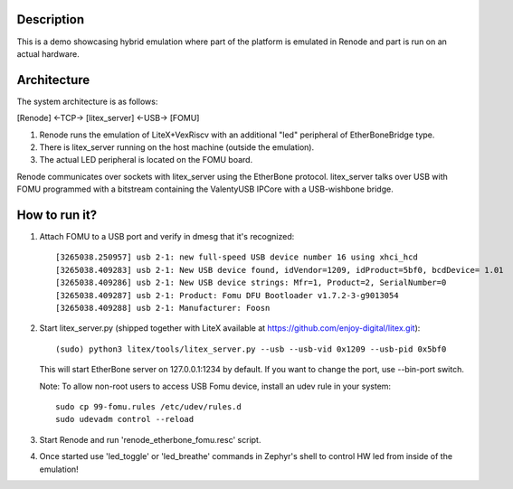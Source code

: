Description
-----------

This is a demo showcasing hybrid emulation where part of the platform is emulated in Renode and part is run on an actual hardware.

Architecture
------------

The system architecture is as follows:

[Renode] <-TCP-> [litex_server] <-USB-> [FOMU]

(1) Renode runs the emulation of LiteX+VexRiscv with an additional "led" peripheral of EtherBoneBridge type.
(2) There is litex_server running on the host machine (outside the emulation).
(3) The actual LED peripheral is located on the FOMU board.

Renode communicates over sockets with litex_server using the EtherBone protocol.
litex_server talks over USB with FOMU programmed with a bitstream containing the ValentyUSB IPCore with a USB-wishbone bridge.

How to run it?
--------------

1. Attach FOMU to a USB port and verify in dmesg that it's recognized::

    [3265038.250957] usb 2-1: new full-speed USB device number 16 using xhci_hcd
    [3265038.409283] usb 2-1: New USB device found, idVendor=1209, idProduct=5bf0, bcdDevice= 1.01
    [3265038.409286] usb 2-1: New USB device strings: Mfr=1, Product=2, SerialNumber=0
    [3265038.409287] usb 2-1: Product: Fomu DFU Bootloader v1.7.2-3-g9013054
    [3265038.409288] usb 2-1: Manufacturer: Foosn

2. Start litex_server.py (shipped together with LiteX available at https://github.com/enjoy-digital/litex.git)::

    (sudo) python3 litex/tools/litex_server.py --usb --usb-vid 0x1209 --usb-pid 0x5bf0

   This will start EtherBone server on 127.0.0.1:1234 by default. If you want to change the port, use --bin-port switch.

   Note: To allow non-root users to access USB Fomu device, install an udev rule in your system::

    sudo cp 99-fomu.rules /etc/udev/rules.d
    sudo udevadm control --reload

3. Start Renode and run 'renode_etherbone_fomu.resc' script.

4. Once started use 'led_toggle' or 'led_breathe' commands in Zephyr's shell to control HW led from inside of the emulation!


